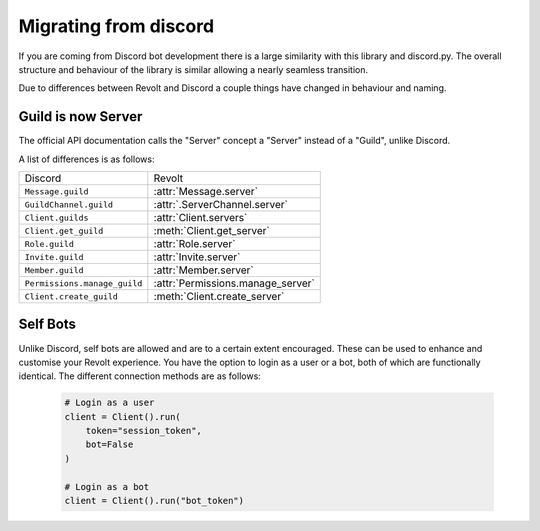 Migrating from discord
======================

If you are coming from Discord bot development there is a large similarity with this library and discord.py.
The overall structure and behaviour of the library is similar allowing a nearly seamless transition.

Due to differences between Revolt and Discord a couple things have changed in behaviour and naming.

Guild is now Server
~~~~~~~~~~~~~~~~~~~~~

The official API documentation calls the "Server" concept a "Server" instead of a "Guild", unlike Discord.

A list of differences is as follows:

+-------------------------------+----------------------------------+
|             Discord           |              Revolt              |
+-------------------------------+----------------------------------+
| ``Message.guild``             | :attr:`Message.server`           |
+-------------------------------+----------------------------------+
| ``GuildChannel.guild``        | :attr:`.ServerChannel.server`    |
+-------------------------------+----------------------------------+
| ``Client.guilds``             | :attr:`Client.servers`           |
+-------------------------------+----------------------------------+
| ``Client.get_guild``          | :meth:`Client.get_server`        |
+-------------------------------+----------------------------------+
| ``Role.guild``                | :attr:`Role.server`              |
+-------------------------------+----------------------------------+
| ``Invite.guild``              | :attr:`Invite.server`            |
+-------------------------------+----------------------------------+
| ``Member.guild``              | :attr:`Member.server`            |
+-------------------------------+----------------------------------+
| ``Permissions.manage_guild``  | :attr:`Permissions.manage_server`|
+-------------------------------+----------------------------------+
| ``Client.create_guild``       | :meth:`Client.create_server`     |
+-------------------------------+----------------------------------+

Self Bots
~~~~~~~~~~~~~~~~~~~~~

Unlike Discord, self bots are allowed and are to a certain extent encouraged. These can be used to enhance and customise
your Revolt experience. You have the option to login as a user or a bot, both of which are functionally identical. The 
different connection methods are as follows:

    .. code-block:: python

        # Login as a user
        client = Client().run(
            token="session_token",
            bot=False
        )

        # Login as a bot
        client = Client().run("bot_token")

